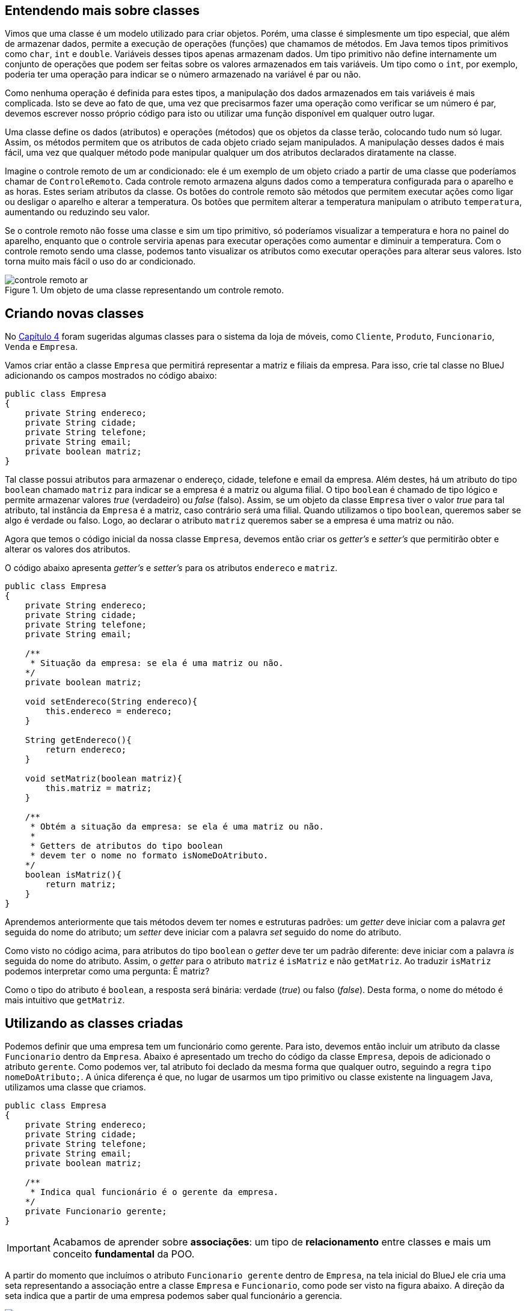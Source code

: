:imagesdir: images

== Entendendo mais sobre classes

Vimos que uma classe é um modelo utilizado para criar objetos. Porém, uma classe é simplesmente um tipo especial, que além de armazenar dados, permite a execução de operações (funções) que chamamos de métodos. Em Java temos tipos primitivos como `char`, `int` e `double`. Variáveis desses tipos apenas armazenam dados. Um tipo primitivo não define internamente um conjunto de operações que podem ser feitas sobre os valores armazenados em tais variáveis. Um tipo como o `int`, por exemplo, poderia ter uma operação para indicar se o número armazenado na variável é par ou não. 

Como nenhuma operação é definida para estes tipos, a manipulação dos dados armazenados em tais variáveis é mais complicada. Isto se deve ao fato de que, uma vez que precisarmos fazer uma operação como verificar se um número é par, devemos escrever nosso próprio código para isto ou utilizar uma função disponível em qualquer outro lugar. 

Uma classe define os dados (atributos) e operações (métodos) que os objetos da classe terão, colocando tudo num só lugar. Assim, os métodos permitem que os atributos de cada objeto criado sejam manipulados. A manipulação desses dados é mais fácil, uma vez que qualquer método pode manipular qualquer um dos atributos declarados diratamente na classe. 

Imagine o controle remoto de um ar condicionado: ele é um exemplo de um objeto criado a partir de uma classe que poderíamos chamar de `ControleRemoto`. Cada controle remoto armazena alguns dados como a temperatura configurada para o aparelho e as horas. Estes seriam atributos da classe. Os botões do controle remoto são métodos que permitem executar ações como ligar ou desligar o aparelho e alterar a temperatura. Os botões que permitem alterar a temperatura manipulam o atributo `temperatura`, aumentando ou reduzindo seu valor.

Se o controle remoto não fosse uma classe e sim um tipo primitivo, só poderíamos visualizar a temperatura e hora no painel do aparelho, enquanto que o controle serviria apenas para executar operações como aumentar e diminuir a temperatura. Com o controle remoto sendo uma classe, podemos tanto visualizar os atributos como executar operações para alterar seus valores. Isto torna muito mais fácil o uso do ar condicionado.

.Um objeto de uma classe representando um controle remoto.
image::controle-remoto-ar.png[]

== Criando novas classes

No link:chapter4.adoc[Capítulo 4] foram sugeridas algumas classes para o sistema da loja de móveis, como `Cliente`, `Produto`, `Funcionario`, `Venda` e `Empresa`.

Vamos criar então a classe `Empresa` que permitirá representar a matriz e filiais da empresa. Para isso, crie tal classe no BlueJ adicionando os campos mostrados no código abaixo:

[source,java]
----
public class Empresa
{
    private String endereco;
    private String cidade;
    private String telefone;
    private String email;
    private boolean matriz;
}
----

Tal classe possui atributos para armazenar o endereço, cidade, telefone e email da empresa. Além destes, há um atributo do tipo `boolean` chamado `matriz` para indicar se a empresa é a matriz ou alguma filial. O tipo `boolean` é chamado de tipo lógico e permite armazenar valores _true_ (verdadeiro) ou _false_ (falso). Assim, se um objeto da classe `Empresa` tiver o valor _true_ para tal atributo, tal instância da `Empresa` é a matriz, caso contrário será uma filial. Quando utilizamos o tipo `boolean`, queremos saber se algo é verdade ou falso. Logo, ao declarar o atributo `matriz` queremos saber se a empresa é uma matriz ou não.

Agora que temos o código inicial da nossa classe `Empresa`, devemos então criar os _getter's_ e _setter's_ que permitirão obter e alterar os valores dos atributos.

O código abaixo apresenta _getter's_ e _setter's_ para os atributos `endereco` e `matriz`. 

[source,java]
----
public class Empresa
{
    private String endereco;
    private String cidade;
    private String telefone;
    private String email;

    /**
     * Situação da empresa: se ela é uma matriz ou não.
    */
    private boolean matriz;

    void setEndereco(String endereco){
        this.endereco = endereco;
    }

    String getEndereco(){
        return endereco;
    }

    void setMatriz(boolean matriz){
        this.matriz = matriz;
    }

    /**
     * Obtém a situação da empresa: se ela é uma matriz ou não.
     *
     * Getters de atributos do tipo boolean
     * devem ter o nome no formato isNomeDoAtributo.
    */
    boolean isMatriz(){
        return matriz;
    }
}
----

Aprendemos anteriormente que tais métodos devem ter nomes e estruturas padrões: um _getter_ deve iniciar com a palavra _get_ seguida do nome do atributo; um _setter_ deve iniciar com a palavra _set_ seguido do nome do atributo. 

Como visto no código acima, para atributos do tipo `boolean` o _getter_ deve ter um padrão diferente: deve iniciar com a palavra _is_ seguida do nome do atributo. Assim, o _getter_ para o atributo `matriz` é `isMatriz` e não `getMatriz`. Ao traduzir `isMatriz` podemos interpretar como uma pergunta: É matriz?

Como o tipo do atributo é `boolean`, a resposta será binária: verdade (_true_) ou falso (_false_). Desta forma, o nome do método é mais intuitivo que `getMatriz`.

== Utilizando as classes criadas

Podemos definir que uma empresa tem um funcionário como gerente. Para isto, devemos então incluir um atributo da classe `Funcionario` dentro da `Empresa`. Abaixo é apresentado um trecho do código da classe `Empresa`, depois de adicionado o atributo `gerente`. Como podemos ver, tal atributo foi declado da mesma forma que qualquer outro, seguindo a regra `tipo nomeDoAtributo;`. A única diferença é que, no lugar de usarmos um tipo primitivo ou classe existente na linguagem Java, utilizamos uma classe que criamos.

[source,java]
----
public class Empresa
{
    private String endereco;
    private String cidade;
    private String telefone;
    private String email;
    private boolean matriz;

    /**
     * Indica qual funcionário é o gerente da empresa.
    */
    private Funcionario gerente;
}
----

IMPORTANT: Acabamos de aprender sobre *associações*: um tipo de *relacionamento* entre classes e mais um conceito *fundamental* da POO.

A partir do momento que incluímos o atributo `Funcionario gerente` dentro de `Empresa`, na tela inicial do BlueJ ele cria uma seta representando a associação entre a classe `Empresa` e `Funcionario`, como pode ser visto na figura abaixo. A direção da seta indica que a partir de uma empresa podemos saber qual funcionário a gerencia.

.Diagrama de Clases
image::class-association.png[]

Tal figura representa o que chamamos em POO de *Diagrama de Classes*. Este é um diagrama fundamental e uma forma diferente de visualizarmos nosso código. Assim como na programação estruturada podemos utilizar fluxogramas como uma alternativa para a representação textual de um algoritmo, podemos utilizar um diagrama de classes para visualizar um conjunto de classes e como elas estão relacionadas entre si.

Como adicionamos o atributo `gerente`, agora precisamos criar o _getter_ e _setter_ para ele, como mostra o código abaixo:

[source,java]
----
public class Empresa
{
    private String endereco;
    private String cidade;
    private String telefone;
    private String email;
    private boolean matriz;

    private Funcionario gerente;

    Funcionario getGerente(){
        return gerente;
    }

    void setGerente(Funcionario gerente){
        this.gerente = gerente;
    }
}
----

=== Definindo um gerente para uma empresa por meio do setter

Agora que as classes `Empresa` e `Funcionario` estão relacionadas, podemos criar uma `Empresa` como já fizemos antes (clicando sobre a classe na tela principal do BlueJ e escolhendo a opção `new Empresa()`). Após o objeto `Empresa` ter sido criado, podemos utilizar os _setter's_ para definir os valores dos atributos. Como o atributo `gerente` é do tipo `Funcionario`, precisaremos criar um funcionário antes de definir quem é o gerente da empresa. Como mostra a figura abaixo, estamos definindo um nome para o funcionário criado, antes de atribuir ele como gerente da empresa.

.Criando um novo funcionário
image::bluej-new-funcionario.gif[]

Se clicarmos duas vezes na empresa que criamos anteriormente (no conto inferior esquerdo do BlueJ na imagem acima), veremos que o gerente da empresa está como `null`, o que indica que a empresa não possui um gerente ainda. Como a classe `Empresa` possui um método `setGerente`, podemos utilizá-lo para definir o funcionário que acabamos de criar como gerente. Tal funcionário é um objeto chamado `funcionario1` na imagem acima. Ou seja, o objeto é uma variável chamada `funcionario1`.

NOTE: Ao criar um funcionário no BlueJ, ele sugere que o nome do objeto (também chamado de instância e representado por uma variável) seja `funcionaN`, onde `N` é um número adicionado a cada objeto criado. Ou seja, ele abrevia a palavra `funcionario`. Assim, o nome sugerido pelo BlueJ para a variável do primeiro funcionário criado será `funciona1`. No entanto, observe que, na imagem acima, alteramos tal nome para `funcionario1` ao criar tal `Funcionario`. 

Agora, podemos então chamar o método `setGerente` na empresa criada para definir o `funcionario1` como gerente, como mostrado abaixo. Quando clicarmos duas vezes novamente sobre a empresa criada, veremos que o atributo `gerente` não é mais `null`, sendo apresentada uma seta que representa a associação entre a `empresa1` e o `funcionario1`. Se clicarmos duas vezes em tal seta, teremos acesso a tal funcionário e poderemos ver todos os seus atributos.

NOTE: Não confunda o nome da variável que é utilizada para acessar um determinado funcionário com o atributo `nome` da classe `Funcionario`. O nome da variável (`funcionario1` no exemplo) é utilizado para acessar o objeto `Funcionario` via programação. O atributo `nome` é apenas um dado que todo funcionário possui, assim como o `cpf` ou qualquer outro. Logo, ao informar qual `Funcionario` é o gerente de uma `Empresa`, devemos indicar o nome da variável (`funcionario1` na Figura 4 abaixo), não o valor do atributo `nome` do `Funcionario` criado ("Manoel" na Figura 3 acima).

.Definindo o gerente de uma empresa por meio de um _setter_
image::bluej-set-gerente.gif[]

=== Definindo um gerente para uma empresa por meio de um construtor

Vimos no link:chapter7.html[Capítulo 7] o que são construtores e como adicioná-los a uma classe. Aprendemos que se nenhum construtor for manualmente incluído, um construtor padrão (que não recebe nenhum parâmetro) é automaticamente adicionado na classe compilada.

Podemos então criar um construtor para a classe `Empresa` para permitir definir, no momento que uma empresa for criada, quem é o gerente. Para isto, basta adicionar o código do construtor a seguir dentro da classe `Empresa`.

.Construtor da classe Empresa: cria uma empresa já definindo quem é o gerente.
[source,java]
----
    /**
     * Aconselhavelmente os construtores devem ser 
     * inseridos depois da lista de atributos.
     * Assim, eles ficam todos juntos.
     */
    Empresa(Funcionario gerente){
        setGerente(gerente);
    }
----

Lembre-se que o construtor é um método especial que cria objetos da classe. Ele deve obrigatoriamente ter o mesmo nome da classe e pode ter parâmetros (como é o caso do parâmetro `gerente` no código acima).

Como já fizemos antes no Capítulo 7, dentro do construtor, estamos chamando o método `setGerente` que já recebe um `Funcionario` e define ele como gerente da `Empresa`. No lugar de tal linha de código, poderíamos simplesmente ter feito `this.gerente = gerente`, mas isto duplicaria o código existente dentro de `setGerente` e poderia causar outros problemas, como já discutido no capítulo citado.

Como alteramos o código, precisaremos compilar a classe novamente, e recriar o `funcionario1`. Vamos então criar uma nova `Empresa` utilizando o construtor adicionado, como mostrado na figura abaixo. Observe que agora, ao criar uma `Empresa`, precisamos indicar quem é o gerente. Veja que pelo fato de termos adicionado um construtor com parâmetros, o construtor padrão (sem parâmetros, que cria uma `Empresa` sem definir inicialmente um gerente), não é mais disponibilizado. 

.Criando uma empresa e definindo o gerente por meio de um construtor
image::bluej-construtor-empresa-gerente.gif[]

Em Java, quando um construtor com parâmetros é adicionado, se um construtor padrão (sem parâmetros) não for explicitamente definido no código, ele não é automaticamente disponibilizado mais. Isto é uma característica da linguagem. Se desejar ter o construtor padrão também, precisará manualmente incluí-lo, mesmo que ele não execute nenhum código definido por você, como mostrado abaixo.

[source,java]
----
    /**
     * Define um construtor padrão que não possui código algum.
     * Mesmo não tendo código algum, ele é capaz de criar objetos Empresa.
     * A inclusão de tal construtor vazio foi necessária pois
     * queremos ter a capacidade de criar uma empresa sem definir quem é o gerente.
     * No entanto, como um construtor que solicita quem é o gerente foi incluído
     * anteriormente, o construtor padrão deixa de existir.
     * Para termos ele disponível, precisamos neste caso incluí-lo manualmente
     * no código, como mostrado abaixo.
     */
    Empresa(){
        
    }
----

Apesar de tal construtor parecer não fazer absolutamente nada, o compilador Java inclui o código necessário para instanciar uma `Empresa` utilizando tal construtor.

== Definindo novas associações

As classes `Cliente` e `Empresa` têm o atributo `cidade` em comum. Tal atributo foi declarado como `String`, o que, neste caso, nos traz alguns problemas. 

Imagine que você cadastrou um cliente e informou sua cidade como "Paraíso do Tocantins". Outro funcionário pode ter cadastrado outro cliente e ter esquecido o acento, colocando "Paraiso do Tocantins". Outro dia você mesmo foi cadastrar mais um cliente e colocou a cidade apenas como "Paraíso". Por fim, um cliente utilizou a loja virtual para se cadastrar e informou a cidade sem acento e apenas como "Paraiso".

Assim, estamos falando da mesma cidade mas ela foi informada de 4 maneiras diferentes. Se o sistema possui um relatório que mostra o total de clientes por cidade, ele mostrará a cidade Paraíso do Tocantins como se fossem 4 cidades distintas. No lugar de mostrar que há 4 clientes de tal cidade, ele mostrará que há 4 cidades diferentes com 1 cliente cada uma.

Tendo a cidade como `String`, a cada cliente que for cadastrado, é preciso digitar o nome da cidade por completo, o que pode levar a erros de digitação e assim ter nomes diferentes para a mesma cidade, além de ser cansativo. Se utilizemos um campo com a lista de cidades cadastradas, isso evitará que o nome da cidade seja informado incorretamente. 

Apesar da alternativa apresentada funcionar, ela traz outros problemas como o armazenamento do nome da cidade no cadastro de cada cliente. Se identificarmos que o nome de uma cidade foi incorretamente incluído na lista, teremos que corrigir tal nome em todos os clientes que foram vinculados a tal cidade. Além disso, se precisarmos incluir uma nova cidade nesta lista e ela estiver sendo exibida em várias janelas do sistema, poderemos precisar incluir esta nova cidade manualmente em cada tela.

Com esta alternativa, também não temos informações adicionais da cidade, como o estado a qual ela pertence. Mesmo que o estado fosse incluído após a cidade, como "Curitiba - PR", isto permitiria que siglas inexistentes de estados fossem informadas. Por fim, se quiséssemos saber quantos clientes há em cada estado, seria complicado obter tais informações, uma vez que a cidade e o estado não estão armazenados em atributos individuais.

Lembre-se que estamos utilizando programação orientada a objetos. Logo, você precisa pensar em termos de objetos. Como em POO um objeto pode ser qualquer coisa, uma cidade pode então ser um objeto. Assim, para representarmos cidades no nosso software, precisamos criar uma classe `Cidade`. 

Tal classe pode ter os atributos nome e estado. Obviamente, uma cidade pode ter muito mais dados que isso. Poderíamos indicar quem é o prefeito, qual a população, a área e muitos outros dados. Mas assim como falado no link:chapter2.adoc[Capítulo 2] quando introduzimos o conceito de classes, as características e funcionalidades de uma classe vão depender do problema em questão. Para o nosso software de loja de móveis, não nos interessa saber todos esses dados adicionais. Somente o nome e o estado são suficientes.

No entanto, assim como tratamos a cidade como um objeto, o estado também pode ser. Isto nos leva a criar uma classe `Estado`. Como temos que indicar a qual estado uma cidade pertence, devemos então criar primeiramente a classe `Estado`. Ela pode conter os atributos `nome` e `uf`, como apresentado no código abaixo.

[source,java]
----
public class Estado
{
    private String nome;
    private String uf;
}
----

Se continuarmos pensando no que mais um estado pode ter, rapidamente poderíamos concluir que ele percente a um determinado país. Isto nos levaria a criar uma classe para representar os países. Porém, se este dado não é importante para o nosso software, não devemos incluir. 

Alguém pode questionar que a loja de móveis pode crescer e começar a vender produtos internacionalmente. Mas você não deve incluir todos os recursos no seu software por simplesmente estar pensando no longo prazo. Em engenharia de software, existe uma recomendação indicando que a inclusão de recursos para uso futuro devem ser ponderados <<1>> <<2>> <<3>>. 

Se você ainda não precisa de uma determinada característica ou funcionalidade no seu software, normalmente não deve incluí-la até elas serem realmente necessárias (a não ser que você tenha realmente um excelente motivo para isto). Incluir tais características podem só fazer você perder tempo com recursos que podem nunca ser utilizados pelos usuários do software.

Bem, agora que criamos nossa classe `Estado`, podemos criar a classe `Cidade` como mostrado abaixo:

[source,java]
----
public class Cidade
{
    private String nome;
    private Estado estado;
}
----

Por fim, podemos então alterar o tipo do atributo `cidade`, nas classes `Cliente` e `Empresa`, de `String` para `Cidade`, como demonstrado para a classe `Cliente` abaixo. 

[source,java]
----
public class Cliente {
    private String nome;
    private String cpf;
    private String email;
    private String telefone;
    private char sexo;
    private String endereco;

    //Tipo do atributo alterado de String para Cidade
    private Cidade cidade;

    //Métodos omitidos intencionalmente. 
}
----

== Direção de uma Associação

Vamos fazer agora na classe `Empresa` o mesmo que fizemos na classe `Cliente`: alterar o tipo do atributo `cidade` de `String` para `Cidade`. Em seguida, vamos criar uma nova classe para representar produtos e outra para representar marcas.
A classe `Produto` pode ter os atributos:

- `descricao` como `String`
- `precoCompra`, `precoVenda` e `estoque` como `double`

Poderíamos também definir um atributo `marca` também como `String`. Mas devido aos problemas discutidos para o atributo `cidade` na classe `Cliente`, vamos criar uma classe `Marca` e definir uma associação *de* `Produto` *para* `Marca`. Como estamos indicando a direção da associação (*de* -> *para*), isto significa que devemos criar um atributo da classe `Marca` dentro de `Produto`, não o contrário. Após criar tal associação, o BlueJ mostrará uma seta indicando a direção da mesma.

[IMPORTANT]
====
A direção de uma associação, representada pela direção da seta em um diagrama de classes, é chamada em POO de navegação. Ela define qual classe tem acesso à outra classe. Se a navegação da associação entre duas classes `A` e `B` for `A` -> `B`, um objeto da classe `A` tem acesso a um ou mais objetos da classe `B`. Isto significa que dentro de um objeto da classe `A` pode existir um ou mais objetos da classe `B`. Se a associação for `B` -> `A`, a classe `B` é que terá um ou mais objetos de `A`.

Em resumo, a classe de origem (de onde parte a seta) é que terá um atributo da classe de destino, indicando que a partir da origem conseguimos chegar no destino. Por exemplo, em um relacionamento `Empresa` -> `Cidade`, a partir da `Empresa`, conseguimos saber qual a `Cidade` onde ela está situada.
====

[bibliography]
== Referências

- [[[1]]] Wikipedia. https://pt.wikipedia.org/wiki/YAGNI[Princípio YAGNI]. 
- [[[2]]] Wikipedia. https://en.wikipedia.org/wiki/You_aren%27t_gonna_need_it[YAGNI: You aren't gonna need it ("Você não vai precisar disto")].
- [[[3]]] Martin Fowler. https://martinfowler.com/bliki/Yagni.html[YAGNI]. 
